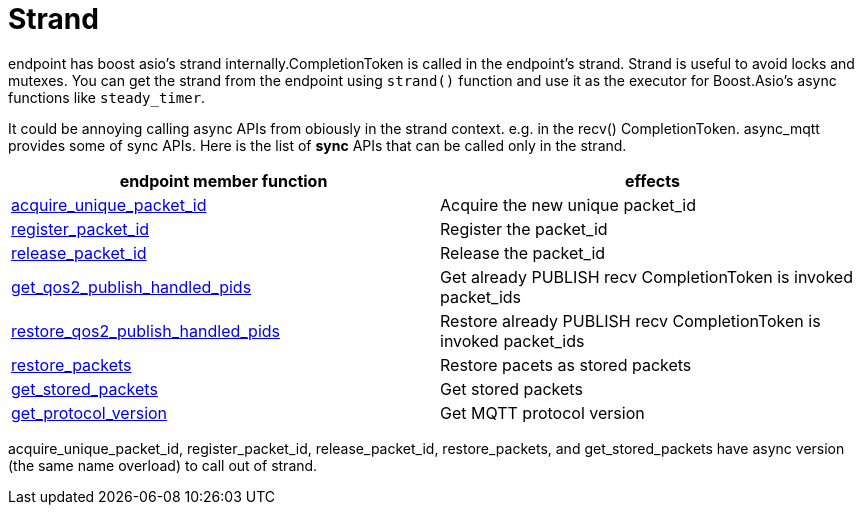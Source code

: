 :am-version: latest
:source-highlighter: rouge
:rouge-style: base16.monokai

ifdef::env-github[:am-base-path: ../../main]
ifndef::env-github[:am-base-path: ../..]
ifdef::env-github[:api-base: link:https://redboltz.github.io/async_mqtt/doc/{am-version}/html]
ifndef::env-github[:api-base: link:../api]

= Strand

endpoint has boost asio's strand internally.CompletionToken is called in the endpoint's strand. Strand is useful to avoid locks and mutexes.
You can get the strand from the endpoint using `strand()` function and use it as the executor for Boost.Asio's async functions like `steady_timer`.

It could be annoying calling async APIs from obiously in the strand context. e.g. in the recv() CompletionToken. async_mqtt provides some of sync APIs.
Here is the list of **sync** APIs that can be called only in the strand.

|===
|endpoint member function | effects

|{api-base}/++classasync__mqtt_1_1basic__endpoint.html#a7d58c77fd13b77afdbc94a6e3c865b36++[acquire_unique_packet_id]|Acquire the new unique packet_id
|{api-base}/++classasync__mqtt_1_1basic__endpoint.html#a91683e5aa2ed234e5c14f79361ff2deb++[register_packet_id]|Register the packet_id
|{api-base}/++classasync__mqtt_1_1basic__endpoint.html#a90777e5fde27013cc8d308d501a6ead8++[release_packet_id]|Release the packet_id
|{api-base}/++classasync__mqtt_1_1basic__endpoint.html#a1aaf7274ef58eadf15428071cae9e894++[get_qos2_publish_handled_pids]|Get already PUBLISH recv CompletionToken is invoked packet_ids
|{api-base}/++classasync__mqtt_1_1basic__endpoint.html#a4696744f07068176e48e12aeb4998fb0++[restore_qos2_publish_handled_pids]|Restore already PUBLISH recv CompletionToken is invoked packet_ids
|{api-base}/++classasync__mqtt_1_1basic__endpoint.html#a6dfe47bd9ab1590e66f110e3dbe1087e++[restore_packets]|Restore pacets as stored packets
|{api-base}/++classasync__mqtt_1_1basic__endpoint.html#a5ed8d45ffcfb114533d8de5ddddb4f92++[get_stored_packets]|Get stored packets
|{api-base}/++classasync__mqtt_1_1basic__endpoint.html#a9cbabd5f427b1cb18d61ac49c7bbf83b++[get_protocol_version]|Get MQTT protocol version
|===

acquire_unique_packet_id, register_packet_id, release_packet_id, restore_packets, and get_stored_packets have async version (the same name overload) to call out of strand.
